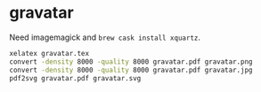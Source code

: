 * gravatar

Need imagemagick and ~brew cask install xquartz~.

#+BEGIN_SRC sh
xelatex gravatar.tex
convert -density 8000 -quality 8000 gravatar.pdf gravatar.png
convert -density 8000 -quality 8000 gravatar.pdf gravatar.jpg
pdf2svg gravatar.pdf gravatar.svg
#+END_SRC
